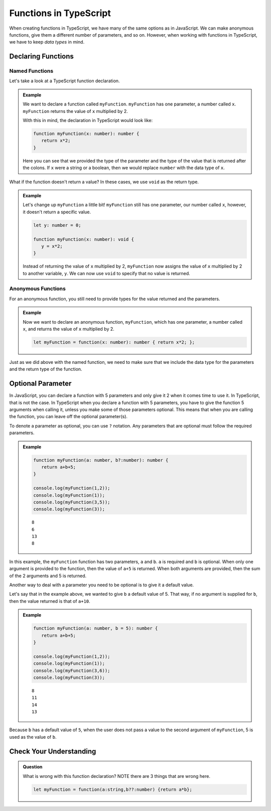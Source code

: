 Functions in TypeScript
=======================

When creating functions in TypeScript, we have many of the same options as in JavaScript.
We can make anonymous functions, give them a different number of parameters, and so on.
However, when working with functions in TypeScript, we have to keep *data types* in mind.

Declaring Functions
-------------------

Named Functions
^^^^^^^^^^^^^^^

Let's take a look at a TypeScript function declaration.

.. admonition:: Example

   We want to declare a function called ``myFunction``.
   ``myFunction`` has one parameter, a number called ``x``.
   ``myFunction`` returns the value of ``x`` multiplied by 2.

   With this in mind, the declaration in TypeScript would look like:

   .. sourcecode:: typescript

      function myFunction(x: number): number {
         return x*2;
      }

   Here you can see that we provided the type of the parameter and the type of the value that is returned after the colons.
   If ``x`` were a string or a boolean, then we would replace ``number`` with the data type of ``x``.

What if the function doesn't return a value? In these cases, we use ``void`` as the return type.

.. admonition:: Example

   Let's change up ``myFunction`` a little bit!
   ``myFunction`` still has one parameter, our number called ``x``, however, it doesn't return a specific value.

   .. sourcecode:: typescript

      let y: number = 0;

      function myFunction(x: number): void {
         y = x*2;
      }

   Instead of returning the value of ``x`` multiplied by 2, ``myFunction`` now assigns the value of ``x`` multiplied by 2 to another variable, ``y``.
   We can now use ``void`` to specify that no value is returned.

Anonymous Functions
^^^^^^^^^^^^^^^^^^^

For an anonymous function, you still need to provide types for the value returned and the parameters.

.. admonition:: Example

   Now we want to declare an anonymous function, ``myFunction``, which has one parameter, a number called ``x``, and returns the value of ``x`` multiplied by 2.

   .. sourcecode:: typescript

      let myFunction = function(x: number): number { return x*2; };

Just as we did above with the named function, we need to make sure that we include the data type for the parameters and the return type of the function.

Optional Parameter
------------------

In JavaScript, you can declare a function with 5 parameters and only give it 2 when it comes time to use it.
In TypeScript, that is not the case.
In TypeScript when you declare a function with 5 parameters, you have to give the function 5 arguments when calling it, unless you make some of those parameters optional.
This means that when you are calling the function, you can leave off the optional parameter(s).

To denote a parameter as optional, you can use ``?`` notation. Any parameters that are optional must follow the required parameters.

.. admonition:: Example

   .. sourcecode:: typescript

      function myFunction(a: number, b?:number): number {
         return a+b+5;
      }

      console.log(myFunction(1,2));
      console.log(myFunction(1));
      console.log(myFunction(3,5));
      console.log(myFunction(3));

   ::

      8
      6
      13
      8

In this example, the ``myFunction`` function has two parameters, ``a`` and ``b``.
``a`` is required and ``b`` is optional.
When only one argument is provided to the function, then the value of ``a+5`` is returned.
When both arguments are provided, then the sum of the 2 arguments and 5 is returned.

Another way to deal with a parameter you need to be optional is to give it a default value.

Let's say that in the example above, we wanted to give ``b`` a default value of 5.
That way, if no argument is supplied for ``b``, then the value returned is that of ``a+10``.

.. admonition:: Example

   .. sourcecode:: typescript

      function myFunction(a: number, b = 5): number {
         return a+b+5;
      }

      console.log(myFunction(1,2));
      console.log(myFunction(1));
      console.log(myFunction(3,6));
      console.log(myFunction(3));      

   :: 

      8
      11
      14
      13

Because ``b`` has a default value of ``5``, when the user does not pass a value to the second argument of ``myFunction``, 5 is used as the value of ``b``.

Check Your Understanding
------------------------

.. admonition:: Question

   What is wrong with this function declaration? NOTE there are 3 things that are wrong here.

   .. sourcecode:: typescript

      let myFunction = function(a:string,b??:number) {return a*b};

